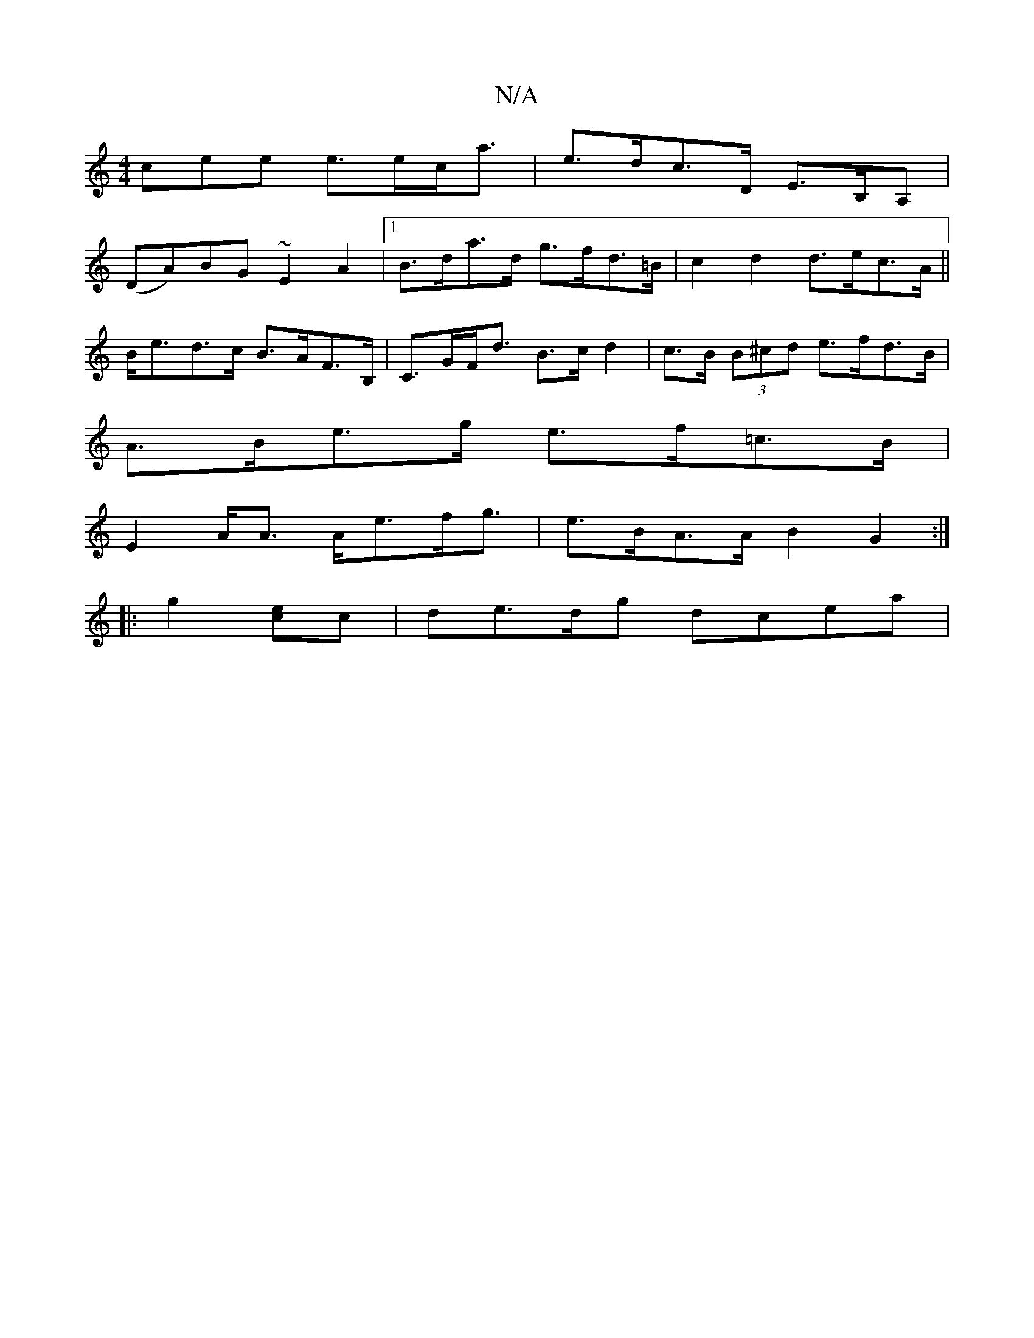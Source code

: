 X:1
T:N/A
M:4/4
R:N/A
K:Cmajor
cee e>ec<a|e>dc>D E>B,A,|
(DA)BG ~E2 A2-|[1 B>da>d g>fd>=B | c2 d2 d>ec>A ||
B<ed>c B>AF>B, | C>GF<d B>cd2 | c>B (3B^cd e>fd>B |
A>Be>g e>f=c>B |
E2 A<A A<ef<g |e>BA>A B2G2:|
|:g2-[ec]c| de>dg dcea | 
